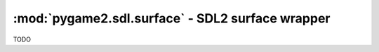 ﻿.. module:: pygame2.sdl.surface
   :synopsis: SDL2 surface wrapper

:mod:`pygame2.sdl.surface` - SDL2 surface wrapper
=================================================

.. class:: SDL_Surface()

   TODO

   .. attribute:: flags

      TODO

   .. attribute:: size

      TODO

   .. attribute:: locked

      TODO

   .. attribute:: locked_data

      TODO

   .. attribute:: clip_rect

      TODO

   .. attribute:: format

      TODO

   .. attribute:: pixels

      TODO

   .. attribute:: pitch

      TODO


.. function:: convert_pixels(width : int, height : int, srcformat : int, \
                             src : bytes, srcpitch : int, dstformat : int, \
                             dstpitch : int) -> bytes

   Converts the passed pixel pixel buffer and returns a new buffer. The pixels
   of the passed *src* buffer will be converted from *srcformat* to values of
   *dstformat*. The size of the result buffer will be *height* * *dstpitch*.

   This wraps `SDL_ConvertPixels`.

.. function:: convert_surface(src : SDL_Surface, pformat : SDL_PixelFormat, \
                              flags : int) -> SDL_Surface

   Creates a new surface with the specified format and copies and maps the
   passed *surface* to it.

   This wraps `SDL_ConvertSurface`.

.. function:: convert_surface_format(src : SDL_Surface, \
                                     pformat : SDL_PixelFormat, \
                                     flags : int) -> SDL_Surface

   Creates a new surface with the specified format and copies and maps the
   passed *surface* to it.

   This wraps `SDL_ConvertSurfaceFormat`.

.. function:: create_rgb_surface(width : int, height : int, depth : int[, \
                                 rmask=0[, gmask=0[, bmask=0[, amask=0]]]]) -> SDL_Surface

   Creates a RGB surface. If the *depth* is 4 or 8 bits, an empty palette is
   allocated for the surface. If the *depth* is greater than 8 bits, the pixel
   format is set using the passed RGBA mask.

   This wraps `SDL_CreateRGBSurface`.

.. function:: create_rgb_surface_from(pixels : bytes, width : int, \
                                      height : int, depth : int, pitch : int, \
                                      rmask : int, gmask : int, bmask : int, \
                                      amask : int) -> SDL_Surface

   Creates a RGB surface from a pixel buffer.

   .. note::

      This will add a :attr:`SDL_Surface._refdata` attribute, to which
      *pixels* gets assigned to. This allows the caller to forget about
      *pixels* without actually having to manage them elsewhere. The
      calling code **SHOULD NOT FREE** *pixels* or otherwise deallocate them,
      since the :class:`SDL_Surface` uses *pixels* as buffer backend.

      The referenced *pixels* will not be deleted automatically on
      releasing the :class:`SDL_Surface`, either. Hence the caller needs
      to ensure to free *pixels* properly, once the :class:`SDL_Surface`
      has been freed.

   This wraps `SDL_CreateRGBSurfaceFrom`.

.. function:: fill_rect(dst : SDL_Surface, rect : SDL_rect, color : int) -> None

   Fills an area with a certain color on the surface. If *rect* is ``None``,
   the entire surface will be filled.

   This wraps `SDL_FillRect`.

.. function:: fill_rects(dst : SDL_Surface, rects : iterable, color : int) -> None

   Fills multiple areas with a certain color on the surface.

   This wraps `SDL_FillRects`.

.. function:: free_surface(surface : SDL_Surface) -> None

   Frees the resources hold by a surface. Once freed, the surface should not
   be accessed anymore.

   This wraps `SDL_FreeSurface`.

.. function:: get_clip_rect(surface : SDL_Surface) -> SDL_Rect

   Gets the clipping area for blitting operations.

   This wraps `SDL_GetClipRect`.

.. function:: set_clip_rect(surface : SDL_Surface, rect : SDL_Rect) -> bool

   Sets the clipping area for blitting operations.

   This wraps `SDL_SetClipRect`.

.. function:: get_color_key(surface : SDL_Surface) -> int

   Gets the set colorkey for transparent pixels on the surface. If no colorkey
   is set, ``None`` will be returned.

   This wraps `SDL_GetColorKey`.

.. function:: set_color_key(surface : SDL_Surface, flag : int, key : int) -> None

   Sets the colorkey for transparent pixels on the surface. You can pass
   ``SDL_RLEACCEL`` to enable RLE accelerated blits.

   This wraps `SDL_SetColorKey`.

.. function:: get_surface_alpha_mod(surface : SDL_Surface) -> int

   Gets the additional alpha value to be used in blit operations.

   This wraps `SDL_GetSurfaceAlphaMod`.

.. function:: set_surface_alpha_mod(surface : SDL_Surface, alpha : int) -> None

   Sets the additional alpha value used in blit operations.

   This wraps `SDL_SetSurfaceAlphaMod`.

.. function:: set_surface_blend_mode(surface : SDL_Surface, blend : int) -> None

   Sets the blend mode to be used in blit operations.

   This wraps `SDL_SetSurfaceBlendMode`.

.. function:: get_surface_blend_mode(surface : SDL_Surface) -> int

   Gets the blend mode used in blit operations.

   This wraps `SDL_GetSurfaceBlendMode`.

.. function:: get_surface_color_mod(surface : SDL_Surface) -> (int, int, int)

   Gets the additional color value used for blit operations.

   This wraps `SDL_GetSurfaceColorMod`.

.. function:: set_surface_color_mod(surface : SDL_Surface, r : int, g : int, \
                                    b : int) -> None

   Sets the additional color value to be used for blit operations.

   This wraps `SDL_SetSurfaceColorMod`.

.. function:: load_bmp_rw(src : SDL_RWops, freesrc : bool) -> SDL_Surface

   Load a surface from a seekable data stream. If *freesrc* evaluates to
   ``True``, the passed stream will be closed after being read.

   This wraps `SDL_LoadBMP_RW`.

.. function:: load_bmp(filename : string) -> SDL_Surface

   Loads a surface from a BMP file.

   This wraps `SDL_LoadBMP`.

.. function:: save_bmp_rw(surface : SDL_Surface, dst : SDL_RWops, \
                          freedst : bool) -> None

   Saves a surface to a seekable data stream. If *freedst* evaluates to
   ``True``, the passed stream will be closed after being written.

   This wraps `SDL_SaveBMP_RW`.

.. function:: save_bmp(surface : SDL_Surface, filename : string) -> None

   Saves a surface to a file.

   This wraps `SDL_SaveBMP`.

.. function:: lock_surface(surface : SDL_Surface) -> None

   Locks the surface to allow a direct acces to its pixels.

   This wraps `SDL_LockSurface`.

.. function:: SDL_MUSTLOCK(surface : SDL_Surface) -> bool

   Checks, if the surface must be locked prior to access its pixels.

   This wraps `SDL_MUSTLOCK`.

.. function:: unlock_surface(surface : SDL_Surface) -> None

   Unlocks the surface.

   This wraps `SDL_UnlockSurface`.

.. function:: lower_blit(src : SDL_Surface, srcrect : SDL_Rect, \
                         dst : SDL_Surface, dstrect : SDL_Rect) -> None

   TODO

   This wraps `SDL_LowerBlit`.

.. function:: lower_blit_scaled(src : SDL_Surface, srcrect : SDL_Rect, \
                                dst : SDL_Surface, dstrect : SDL_Rect) -> None

   TODO

   This wraps `SDL_LowerBlitScaled`.

.. function:: upper_blit(src : SDL_Surface, srcrect : SDL_Rect, \
                         dst : SDL_Surface, dstrect : SDL_Rect) -> None
              blit_surface(src : SDL_Surface, srcrect : SDL_Rect, \
                           dst : SDL_Surface, dstrect : SDL_Rect) -> None

   TODO

   This wraps `SDL_UpperBlit` and `SDL_BlitSurface`.

.. function:: upper_blit_scaled(src : SDL_Surface, srcrect : SDL_Rect, \
                                dst : SDL_Surface, dstrect : SDL_Rect) -> None

   TODO

   This wraps `SDL_UpperBlitScaled`.

.. function:: soft_stretch(src : SDL_Surface, srcrect : SDL_Rect, \
                           dst : SDL_Surface, dstrect : SDL_Rect) -> None

   TODO

   This wraps `SDL_SoftStretch`.

.. function:: set_surface_palette(surface : SDL_Surface, palette : SDL_Palette) -> None

   Sets the palette used by the surface.

   This wraps `SDL_SetSurfacePalette`.

.. function:: set_surface_rle(surface : SDL_Surface, flag : bool) -> None

   Sets the RLE acceleration hint for the surface. If RLE is enabled,
   colorkey and alpha blending blits are much faster, but the surface
   must be locked before directly accessing the pixels.

   This wraps `SDL_SetSurfaceRLE`.

